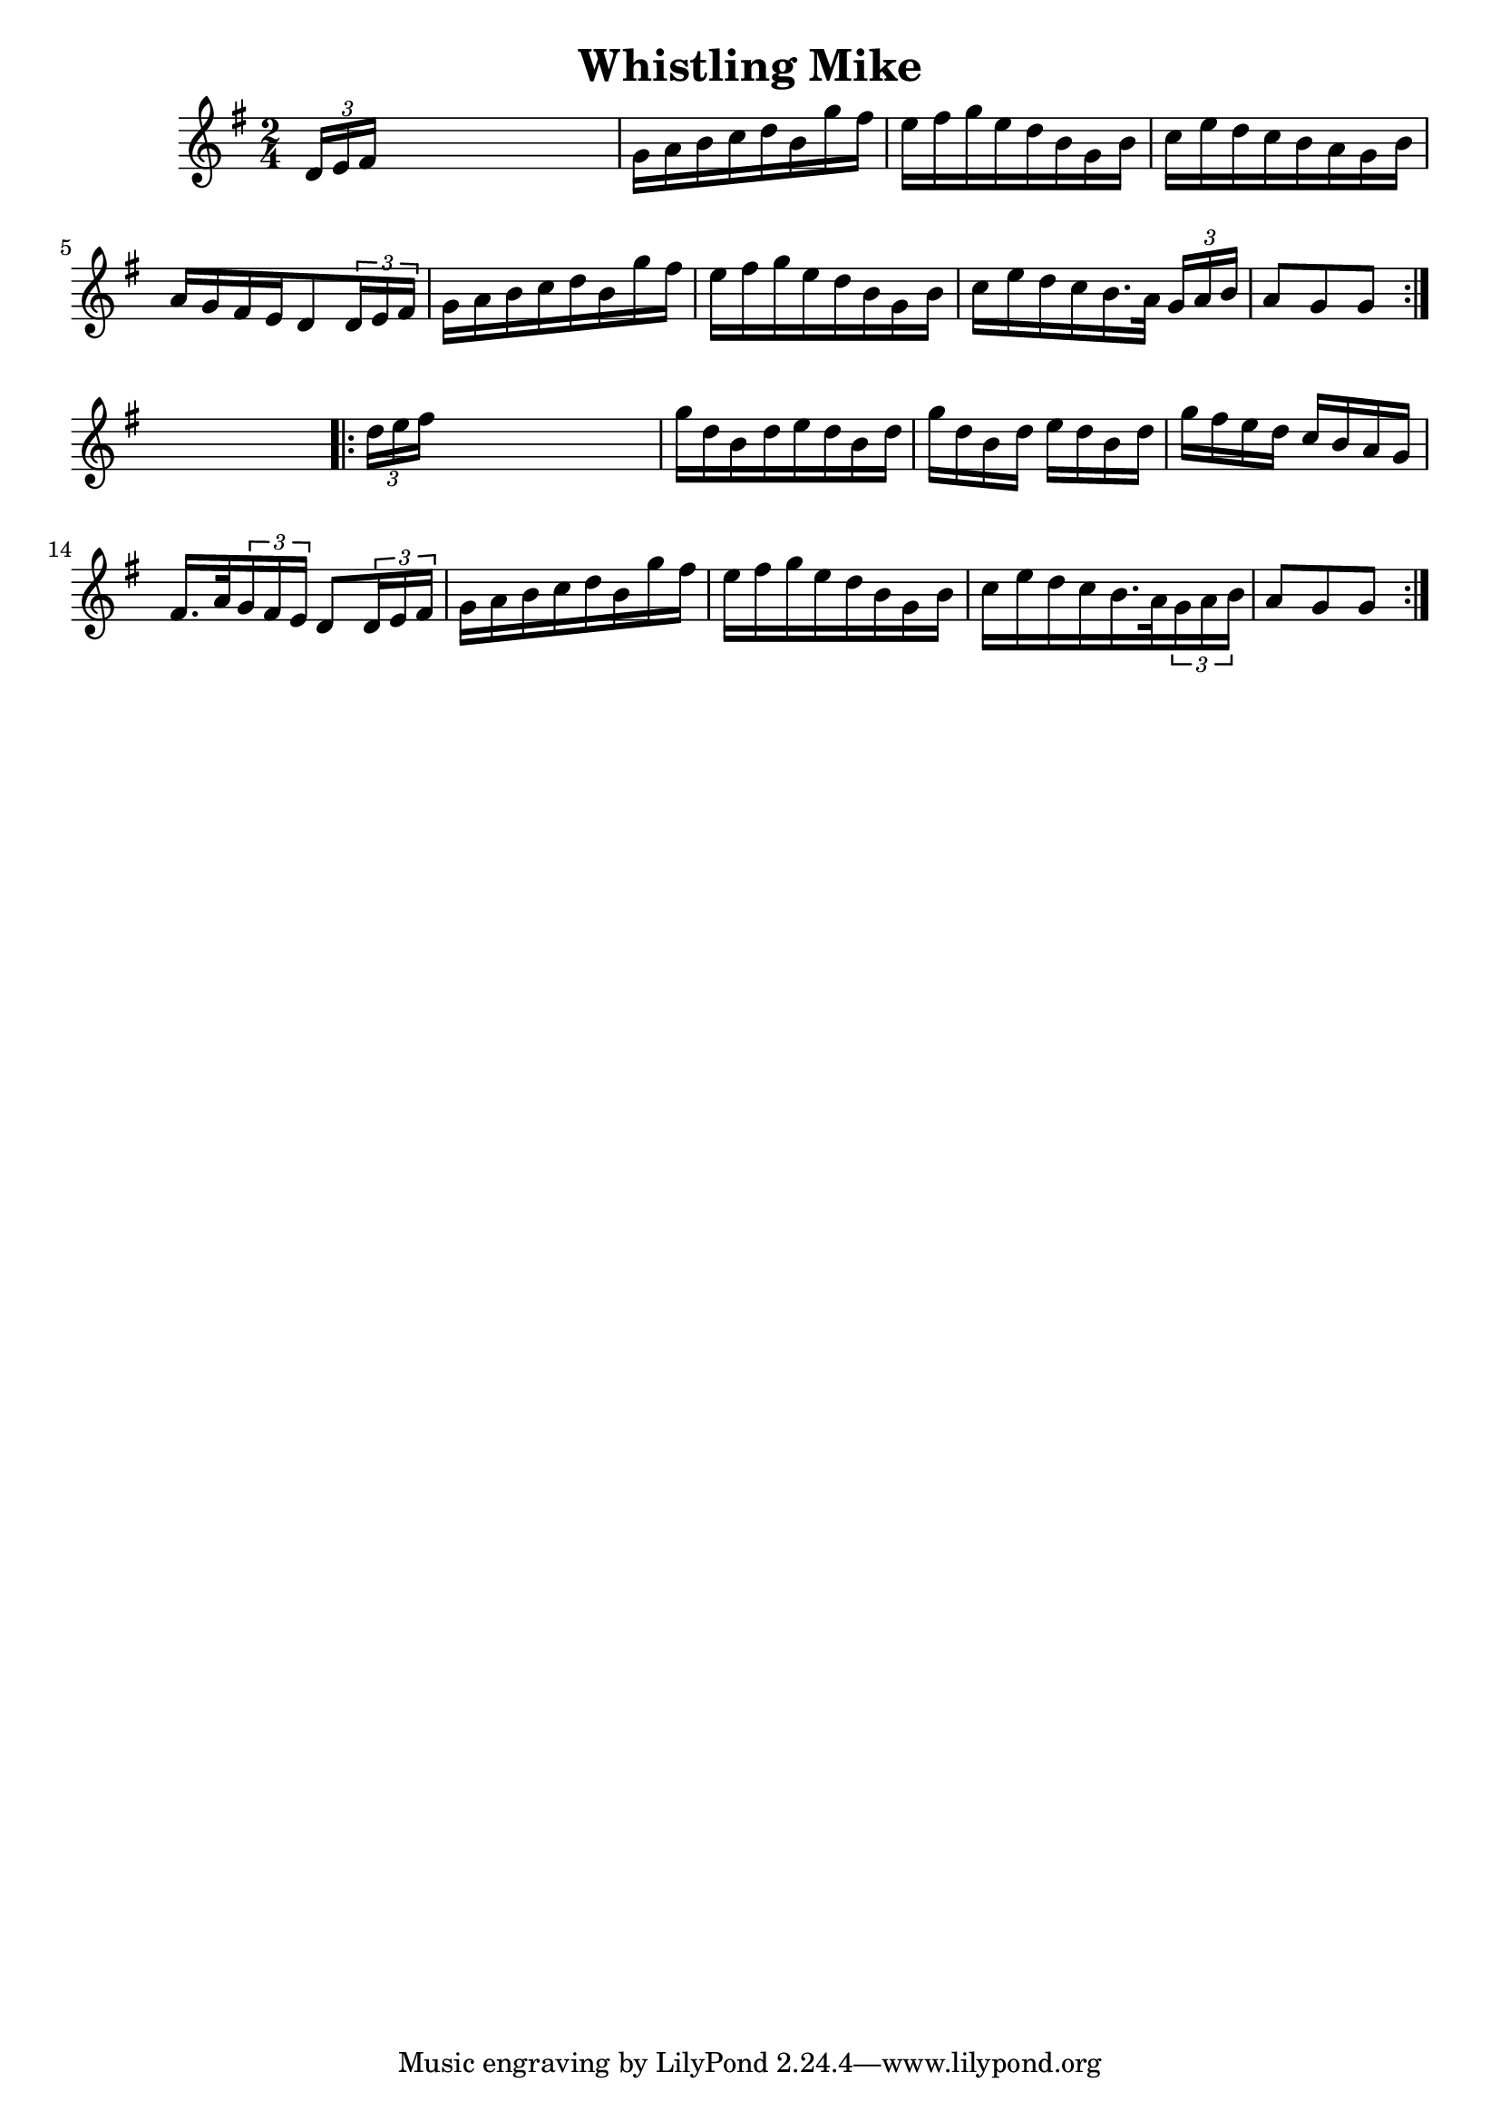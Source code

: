 
\version "2.16.2"
% automatically converted by musicxml2ly from xml/1679_nt.xml

%% additional definitions required by the score:
\language "english"


\header {
    encoder = "abc2xml version 63"
    encodingdate = "2015-01-25"
    title = "Whistling Mike"
    }

\layout {
    \context { \Score
        autoBeaming = ##f
        }
    }
PartPOneVoiceOne =  \relative d' {
    \repeat volta 2 {
        \key g \major \time 2/4 \times 2/3 {
            d16 [ e16 fs16 ] }
        s4. | % 2
        g16 [ a16 b16 c16 d16 b16 g'16 fs16 ] | % 3
        e16 [ fs16 g16 e16 d16 b16 g16 b16 ] | % 4
        c16 [ e16 d16 c16 b16 a16 g16 b16 ] | % 5
        a16 [ g16 fs16 e16 d8 \times 2/3 {
            d16 e16 fs16 ] }
        | % 6
        g16 [ a16 b16 c16 d16 b16 g'16 fs16 ] | % 7
        e16 [ fs16 g16 e16 d16 b16 g16 b16 ] | % 8
        c16 [ e16 d16 c16 b16. a32 ] \times 2/3 {
            g16 [ a16 b16 ] }
        | % 9
        a8 [ g8 g8 ] }
    s8 \repeat volta 2 {
        | \barNumberCheck #10
        \times 2/3  {
            d'16 [ e16 fs16 ] }
        s4. | % 11
        g16 [ d16 b16 d16 e16 d16 b16 d16 ] | % 12
        g16 [ d16 b16 d16 ] e16 [ d16 b16 d16 ] | % 13
        g16 [ fs16 e16 d16 ] c16 [ b16 a16 g16 ] | % 14
        fs16. [ a32 \times 2/3 {
            g16 fs16 e16 ] }
        d8 [ \times 2/3 {
            d16 e16 fs16 ] }
        | % 15
        g16 [ a16 b16 c16 d16 b16 g'16 fs16 ] | % 16
        e16 [ fs16 g16 e16 d16 b16 g16 b16 ] | % 17
        c16 [ e16 d16 c16 b16. a32 \times 2/3 {
            g16 a16 b16 ] }
        | % 18
        a8 [ g8 g8 ] }
    }


% The score definition
\score {
    <<
        \new Staff <<
            \context Staff << 
                \context Voice = "PartPOneVoiceOne" { \PartPOneVoiceOne }
                >>
            >>
        
        >>
    \layout {}
    % To create MIDI output, uncomment the following line:
    %  \midi {}
    }

